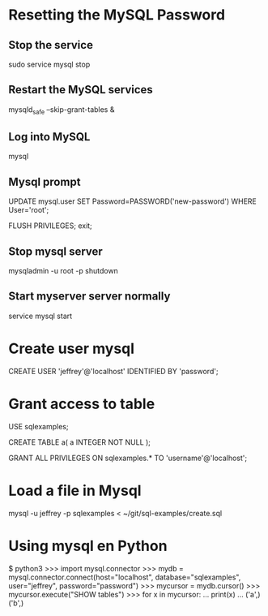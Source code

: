 
* Resetting the MySQL Password

** Stop the service

sudo service mysql stop

** Restart the MySQL services

mysqld_safe --skip-grant-tables &

** Log into MySQL

mysql

** Mysql prompt

UPDATE mysql.user SET Password=PASSWORD('new-password') WHERE User='root';

FLUSH PRIVILEGES;
exit;

** Stop mysql server

mysqladmin -u root -p shutdown

** Start myserver server normally

service mysql start

* Create user mysql

CREATE USER 'jeffrey'@'localhost' IDENTIFIED BY 'password';

* Grant access to table

USE sqlexamples;

CREATE TABLE a(
       a INTEGER NOT NULL
       );

GRANT ALL PRIVILEGES ON sqlexamples.* TO 'username'@'localhost';

* Load a file in Mysql

mysql -u jeffrey -p sqlexamples < ~/git/sql-examples/create.sql

* Using mysql en Python

$ python3
>>> import mysql.connector
>>> mydb = mysql.connector.connect(host="localhost", database="sqlexamples", user="jeffrey", password="password")
>>> mycursor = mydb.cursor()
>>> mycursor.execute("SHOW tables")
>>> for x in mycursor:
...   print(x)
... 
('a',)
('b',)

